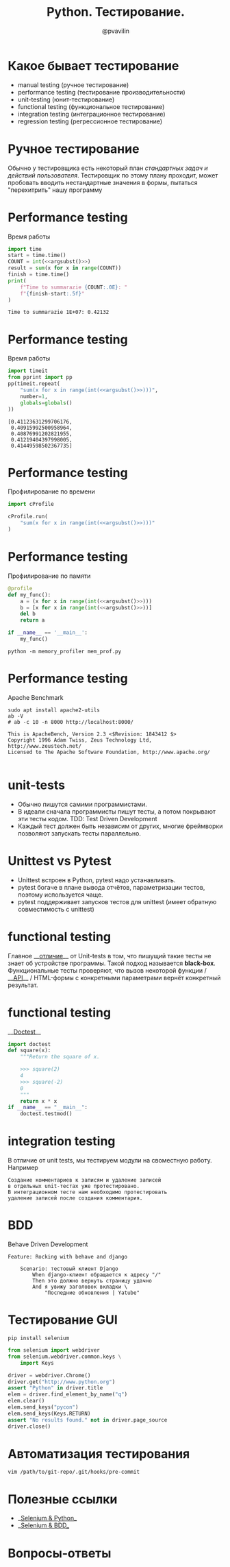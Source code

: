 #+TITLE: Python. Тестирование.
#+EMAIL: @pvavilin
#+AUTHOR: @pvavilin
#+INFOJS_OPT: view:nil toc:nil ltoc:t mouse:underline buttons:0 path:https://orgmode.org/org-info.js
#+startup: beamer
#+LaTeX_CLASS: beamer
#+LaTeX_CLASS_OPTIONS: [smallest]
#+LATEX_HEADER: \usetheme{default}
#+LATEX_HEADER: \usecolortheme{crane}
#+LATEX_HEADER: \RequirePackage{fancyvrb}
#+LATEX_HEADER: \DefineVerbatimEnvironment{verbatim}{Verbatim}{fontsize=\scriptsize}
#+LaTeX_HEADER: \lstset{basicstyle=\scriptsize\ttfamily}
#+LATEX_HEADER: \usepackage{xlop}
#+LATEX_HEADER: \usepackage{booktabs}
#+OPTIONS: \n:t ^:nil num:nil ltoc:nil buttons:nil
#+NAME: argsubst
#+BEGIN_SRC emacs-lisp :var argument="1e2" :exports none
argument
#+END_SRC

* Какое бывает тестирование
  - manual testing (ручное тестирование)
  - performance testing (тестирование производительности)
  - unit-testing (юнит-тестирование)
  - functional testing (функциональное тестирование)
  - integration testing (интеграционное тестирование)
  - regression testing (регрессионное тестирование)
* Ручное тестирование
  Обычно у тестировщика есть некоторый план /стандартных задач и действий пользователя/. Тестировщик по этому плану проходит, может пробовать вводить нестандартные значения в формы, пытаться "перехитрить" нашу программу
* Performance testing
  Время работы
  #+BEGIN_SRC python :exports both :results output :noweb yes
        import time
        start = time.time()
        COUNT = int(<<argsubst()>>)
        result = sum(x for x in range(COUNT))
        finish = time.time()
        print(
            f"Time to summarazie {COUNT:.0E}: "
            f"{finish-start:.5f}"
        )
  #+END_SRC

  #+RESULTS:
  : Time to summarazie 1E+07: 0.42132
* Performance testing
  Время работы
  #+BEGIN_SRC python :exports both :results output pp :noweb yes
    import timeit
    from pprint import pp
    pp(timeit.repeat(
        "sum(x for x in range(int(<<argsubst()>>)))",
        number=1,
        globals=globals()
    ))
  #+END_SRC

  #+RESULTS:
  : [0.41123631299706176,
  :  0.40915992500958964,
  :  0.40876991202821955,
  :  0.41219404397998005,
  :  0.41449598502367735]
* Performance testing
  Профилирование по времени
  #+BEGIN_SRC python :exports code :noweb yes :tangle cprofile_using.py :shebang "#!/usr/bin/env python3"
        import cProfile

        cProfile.run(
            "sum(x for x in range(int(<<argsubst()>>)))"
        )
  #+END_SRC
* Performance testing
  Профилирование по памяти
  #+BEGIN_SRC python :exports code :noweb yes :tangle mem_prof.py :shebang "#!/usr/bin/env python3"
    @profile
    def my_func():
        a = (x for x in range(int(<<argsubst()>>)))
        b = [x for x in range(int(<<argsubst()>>))]
        del b
        return a

    if __name__ == '__main__':
        my_func()
  #+END_SRC
  #+BEGIN_SRC shell :exports code
    python -m memory_profiler mem_prof.py
  #+END_SRC
* Performance testing
  Apache Benchmark
  #+BEGIN_SRC shell :exports both :results output
    sudo apt install apache2-utils
    ab -V
    # ab -c 10 -n 8000 http://localhost:8000/
  #+END_SRC

  #+RESULTS:
  : This is ApacheBench, Version 2.3 <$Revision: 1843412 $>
  : Copyright 1996 Adam Twiss, Zeus Technology Ltd, http://www.zeustech.net/
  : Licensed to The Apache Software Foundation, http://www.apache.org/
  :
* unit-tests
  - Обычно пишутся самими программистами.
  - В идеали сначала программисты пишут тесты, а потом покрывают эти тесты кодом. TDD: Test Driven Development
  - Каждый тест должен быть независим от других, многие фреймворки позволяют запускать тесты параллельно.
* Unittest vs Pytest
  - Unittest встроен в Python, pytest надо устанавливать.
  - pytest богаче в плане вывода отчётов, параметризации тестов, поэтому используется чаще.
  - pytest поддерживает запусков тестов для unittest (имеет обратную совместимость с unittest)
* functional testing
  Главное __[[https://www.educba.com/unit-test-vs-functional-test/][отличие]]__ от Unit-tests в том, что пишущий такие тесты не знает об устройстве программы. Такой подход называется *black-box*.
  Функциональные тесты проверяют, что вызов некоторой функции / __[[https://redoc.ly/docs/cli/][API]]__ / HTML-формы с конкретными параметрами вернёт конкретный результат.
* functional testing
  __[[https://docs.python.org/3/library/doctest.html][Doctest]]__
   #+BEGIN_SRC python :exports code :tangle "doctest_ex.py" :shebang "#!/usr/bin/env python3"
     import doctest
     def square(x):
         """Return the square of x.

         >>> square(2)
         4
         >>> square(-2)
         0
         """
         return x * x
     if __name__ == "__main__":
         doctest.testmod()
   #+END_SRC

* integration testing
  В отличие от unit tests, мы тестируем модули на своместную работу. Например
  #+BEGIN_EXAMPLE
    Создание комментариев к записям и удаление записей
    в отдельных unit-тестах уже протестировано.
    В интеграционном тесте нам необходимо протестировать
    удаление записей после создания комментария.
  #+END_EXAMPLE
* BDD
  Behave Driven Development
  #+BEGIN_EXAMPLE
    Feature: Rocking with behave and django

        Scenario: тестовый клиент Django
            When django-клиент обращается к адресу "/"
            Then это должно вернуть страницу удачно
            And я увижу заголовок вкладки \
                "Последние обновления | Yatube"
  #+END_EXAMPLE
* Тестирование GUI
  #+BEGIN_SRC shell :exports code
    pip install selenium
  #+END_SRC
  #+BEGIN_SRC python :exports code
    from selenium import webdriver
    from selenium.webdriver.common.keys \
        import Keys

    driver = webdriver.Chrome()
    driver.get("http://www.python.org")
    assert "Python" in driver.title
    elem = driver.find_element_by_name("q")
    elem.clear()
    elem.send_keys("pycon")
    elem.send_keys(Keys.RETURN)
    assert "No results found." not in driver.page_source
    driver.close()
  #+END_SRC

* Автоматизация тестирования
  #+BEGIN_SRC shell :exports code
    vim /path/to/git-repo/.git/hooks/pre-commit
  #+END_SRC
* Полезные ссылки
  - __[[https://selenium-python.readthedocs.io/][Selenium & Python]]__
  - __[[https://www.bddtesting.com/using-the-behave-framework-for-selenium-bdd-testing-a-tutorial/][Selenium & BDD]]__
* Вопросы-ответы
  #+ATTR_LATEX: :width .6\textwidth
  [[file:///home/pimiento/yap/questions.jpg]]
